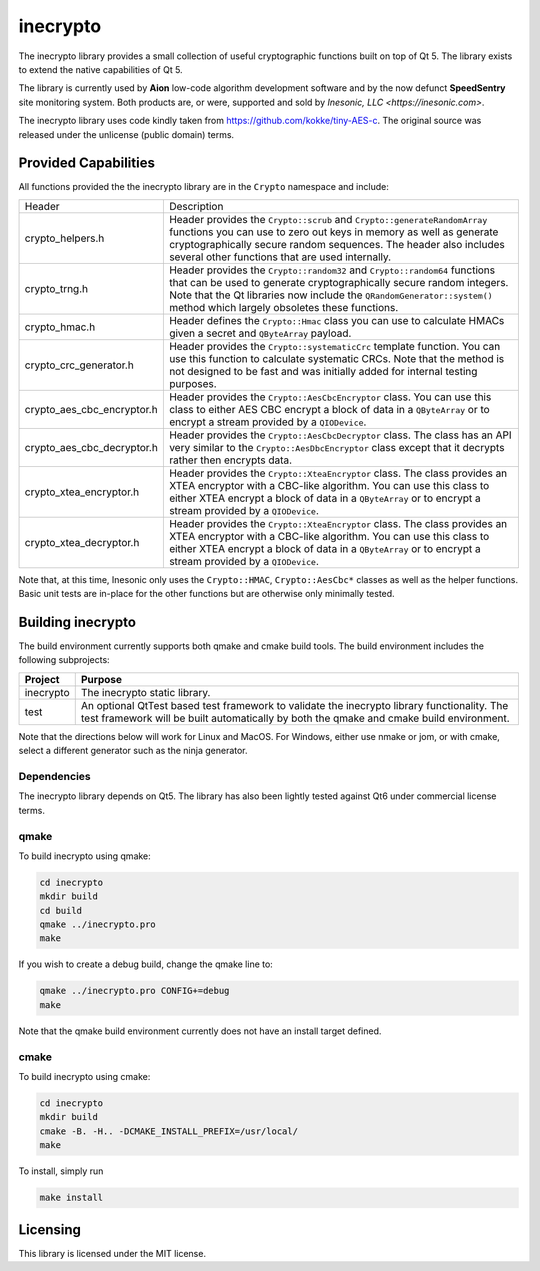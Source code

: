 =========
inecrypto
=========
The inecrypto library provides a small collection of useful cryptographic
functions built on top of Qt 5.  The library exists to extend the native
capabilities of Qt 5.

The library is currently used by **Aion** low-code algorithm development
software and by the now defunct **SpeedSentry** site monitoring
system.  Both products are, or were, supported and sold by
`Inesonic, LLC <https://inesonic.com>`.

The inecrypto library uses code kindly taken from
https://github.com/kokke/tiny-AES-c.  The original source was released
under the unlicense (public domain) terms.


Provided Capabilities
=====================
All functions provided the the inecrypto library are in the ``Crypto``
namespace and include:


+----------------------------+------------------------------------------------+
| Header                     | Description                                    |
+----------------------------+------------------------------------------------+
| crypto_helpers.h           | Header provides the ``Crypto::scrub`` and      |
|                            | ``Crypto::generateRandomArray`` functions you  |
|                            | can use to zero out keys in memory as well as  |
|                            | generate cryptographically secure random       |
|                            | sequences.  The header also includes several   |
|                            | other functions that are used internally.      |
+----------------------------+------------------------------------------------+
| crypto_trng.h              | Header provides the ``Crypto::random32`` and   |
|                            | ``Crypto::random64`` functions that can be     |
|                            | used to generate cryptographically secure      |
|                            | random integers.  Note that the Qt libraries   |
|                            | now include the ``QRandomGenerator::system()`` |
|                            | method which largely obsoletes these           |
|                            | functions.                                     |
+----------------------------+------------------------------------------------+
| crypto_hmac.h              | Header defines the ``Crypto::Hmac`` class you  |
|                            | can use to calculate HMACs given a secret and  |
|                            | ``QByteArray`` payload.                        |
+----------------------------+------------------------------------------------+
| crypto_crc_generator.h     | Header provides the ``Crypto::systematicCrc``  |
|                            | template function.  You can use this function  |
|                            | to calculate systematic CRCs.  Note that the   |
|                            | method is not designed to be fast and was      |
|                            | initially added for internal testing purposes. |
+----------------------------+------------------------------------------------+
| crypto_aes_cbc_encryptor.h | Header provides the                            |
|                            | ``Crypto::AesCbcEncryptor`` class.  You can    |
|                            | use this class to either AES CBC encrypt a     |
|                            | block of data in a ``QByteArray`` or to        |
|                            | encrypt a stream provided by a ``QIODevice``.  |
+----------------------------+------------------------------------------------+
| crypto_aes_cbc_decryptor.h | Header provides the                            |
|                            | ``Crypto::AesCbcDecryptor`` class.  The class  |
|                            | has an API very similar to the                 |
|                            | ``Crypto::AesDbcEncryptor`` class except that  |
|                            | it decrypts rather then encrypts data.         |
+----------------------------+------------------------------------------------+
| crypto_xtea_encryptor.h    | Header provides the ``Crypto::XteaEncryptor``  |
|                            | class.  The class provides an XTEA encryptor   |
|                            | with a CBC-like algorithm.   You can use this  |
|                            | class to either XTEA encrypt a block of data   |
|                            | in a ``QByteArray`` or to encrypt a stream     |
|                            | provided by a ``QIODevice``.                   |
+----------------------------+------------------------------------------------+
| crypto_xtea_decryptor.h    | Header provides the ``Crypto::XteaEncryptor``  |
|                            | class.  The class provides an XTEA encryptor   |
|                            | with a CBC-like algorithm.   You can use this  |
|                            | class to either XTEA encrypt a block of data   |
|                            | in a ``QByteArray`` or to encrypt a stream     |
|                            | provided by a ``QIODevice``.                   |
+----------------------------+------------------------------------------------+

Note that, at this time, Inesonic only uses the ``Crypto::HMAC``,
``Crypto::AesCbc*`` classes as well as the helper functions.  Basic unit tests
are in-place for the other functions but are otherwise only minimally tested.


Building inecrypto
==================
The build environment currently supports both qmake and cmake build tools.  The
build environment includes the following subprojects:

+-----------+-----------------------------------------------------------------+
| Project   | Purpose                                                         |
+===========+=================================================================+
| inecrypto | The inecrypto static library.                                   |
+-----------+-----------------------------------------------------------------+
| test      | An optional QtTest based test framework to validate the         |
|           | inecrypto library functionality.  The test framework will be    |
|           | built automatically by both the qmake and cmake build           |
|           | environment.                                                    |
+-----------+-----------------------------------------------------------------+

Note that the directions below will work for Linux and MacOS.  For Windows,
either use nmake or jom, or with cmake, select a different generator such as
the ninja generator.


Dependencies
------------
The inecrypto library depends on Qt5.  The library has also been lightly tested
against Qt6 under commercial license terms.


qmake
-----
To build inecrypto using qmake:

.. code-block:: bash

   cd inecrypto
   mkdir build
   cd build
   qmake ../inecrypto.pro
   make

If you wish to create a debug build, change the qmake line to:

.. code-block:: bash

   qmake ../inecrypto.pro CONFIG+=debug
   make

Note that the qmake build environment currently does not have an install target
defined.


cmake
-----
To build inecrypto using cmake:

.. code-block:: bash

   cd inecrypto
   mkdir build
   cmake -B. -H.. -DCMAKE_INSTALL_PREFIX=/usr/local/
   make

To install, simply run

.. code-block:: bash

   make install


Licensing
=========
This library is licensed under the MIT license.
